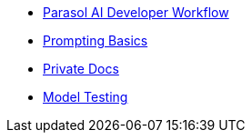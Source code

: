 ifndef::env-desktop[]
* xref:module-devhub.adoc[Parasol AI Developer Workflow]
* xref:module-prompt.adoc[Prompting Basics]
* xref:module-private-docs.adoc[Private Docs]
* xref:module-model-testing.adoc[Model Testing]
endif::[]
ifdef::env-desktop[]
* xref:module-discovery.adoc[Podman Desktop AI Lab]
// * xref:module-kai.adoc[Migration with Konveyor AI]
* xref:module-ilab.adoc[AI Model Fine-Tuning]
endif::[]